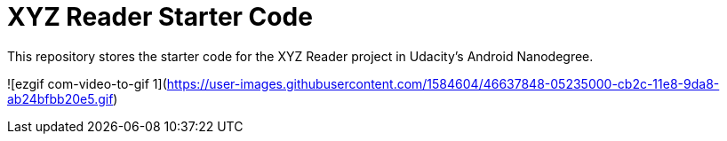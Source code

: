= XYZ Reader Starter Code

This repository stores the starter code for the XYZ Reader project in Udacity's Android Nanodegree.

![ezgif com-video-to-gif 1](https://user-images.githubusercontent.com/1584604/46637848-05235000-cb2c-11e8-9da8-ab24bfbb20e5.gif)

